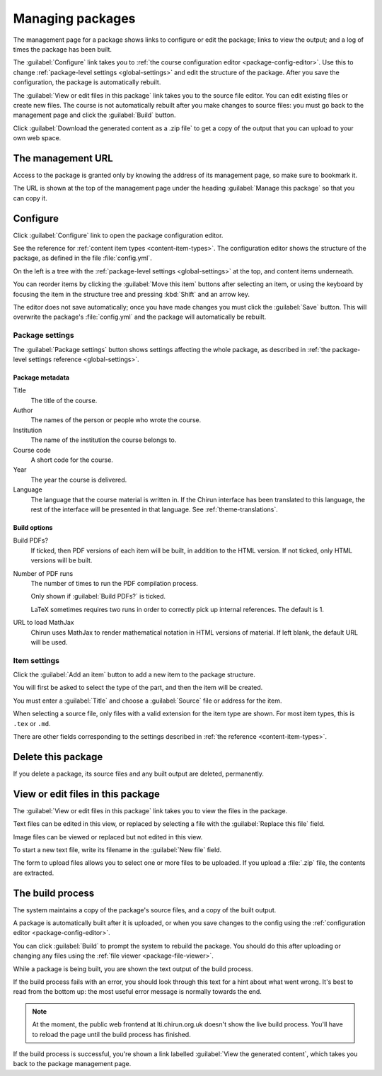 .. _web-package-management:

#################
Managing packages
#################

The management page for a package shows links to configure or edit the package; links to view the output; and a log of times the package has been built.

The :guilabel:`Configure` link takes you to :ref:`the course configuration editor <package-config-editor>`.
Use this to change :ref:`package-level settings <global-settings>` and edit the structure of the package.
After you save the configuration, the package is automatically rebuilt.

The :guilabel:`View or edit files in this package` link takes you to the source file editor.
You can edit existing files or create new files.
The course is not automatically rebuilt after you make changes to source files: you must go back to the management page and click the :guilabel:`Build` button.

Click :guilabel:`Download the generated content as a .zip file` to get a copy of the output that you can upload to your own web space.

.. _package-management-url:

******************
The management URL
******************

Access to the package is granted only by knowing the address of its management page, so make sure to bookmark it.

The URL is shown at the top of the management page under the heading :guilabel:`Manage this package` so that you can copy it.

.. _package-config-editor:

*********
Configure
*********

Click :guilabel:`Configure` link to open the package configuration editor.

See the reference for :ref:`content item types <content-item-types>`.
The configuration editor shows the structure of the package, as defined in the file :file:`config.yml`.

On the left is a tree with the :ref:`package-level settings <global-settings>` at the top, and content items underneath.

You can reorder items by clicking the :guilabel:`Move this item` buttons after selecting an item, or using the keyboard by focusing the item in the structure tree and pressing :kbd:`Shift` and an arrow key.

The editor does not save automatically; once you have made changes you must click the :guilabel:`Save` button.
This will overwrite the package's :file:`config.yml` and the package will automatically be rebuilt.

Package settings
================

The :guilabel:`Package settings` button shows settings affecting the whole package, as described in :ref:`the package-level settings reference <global-settings>`.

Package metadata
----------------

Title
    The title of the course.

Author
    The names of the person or people who wrote the course.

Institution
    The name of the institution the course belongs to.

Course code
    A short code for the course.

Year
    The year the course is delivered.

Language
    The language that the course material is written in.
    If the Chirun interface has been translated to this language, the rest of the interface will be presented in that language.
    See :ref:`theme-translations`.

Build options
-------------

Build PDFs?
    If ticked, then PDF versions of each item will be built, in addition to the HTML version.
    If not ticked, only HTML versions will be built.

Number of PDF runs
    The number of times to run the PDF compilation process.

    Only shown if :guilabel:`Build PDFs?` is ticked.

    LaTeX sometimes requires two runs in order to correctly pick up internal references.
    The default is 1.

URL to load MathJax
    Chirun uses MathJax to render mathematical notation in HTML versions of material.
    If left blank, the default URL will be used.


Item settings
=============

Click the :guilabel:`Add an item` button to add a new item to the package structure.

You will first be asked to select the type of the part, and then the item will be created.

You must enter a :guilabel:`Title` and choose a :guilabel:`Source` file or address for the item.

When selecting a source file, only files with a valid extension for the item type are shown.
For most item types, this is ``.tex`` or ``.md``.

There are other fields corresponding to the settings described in :ref:`the reference <content-item-types>`.

*******************
Delete this package
*******************

If you delete a package, its source files and any built output are deleted, permanently.

.. _package-file-viewer:

**********************************
View or edit files in this package
**********************************

The :guilabel:`View or edit files in this package` link takes you to view the files in the package.

Text files can be edited in this view, or replaced by selecting a file with the :guilabel:`Replace this file` field.

Image files can be viewed or replaced but not edited in this view.

To start a new text file, write its filename in the :guilabel:`New file` field.

The form to upload files allows you to select one or more files to be uploaded.
If you upload a :file:`.zip` file, the contents are extracted.


*****************
The build process
*****************

The system maintains a copy of the package's source files, and a copy of the built output.

A package is automatically built after it is uploaded, or when you save changes to the config using the :ref:`configuration editor <package-config-editor>`.

You can click :guilabel:`Build` to prompt the system to rebuild the package.
You should do this after uploading or changing any files using the :ref:`file viewer <package-file-viewer>`.

While a package is being built, you are shown the text output of the build process.

If the build process fails with an error, you should look through this text for a hint about what went wrong.
It's best to read from the bottom up: the most useful error message is normally towards the end.

.. note::
   At the moment, the public web frontend at lti.chirun.org.uk doesn't show the live build process.
   You'll have to reload the page until the build process has finished.

If the build process is successful, you're shown a link labelled :guilabel:`View the generated content`, which takes you back to the package management page.
